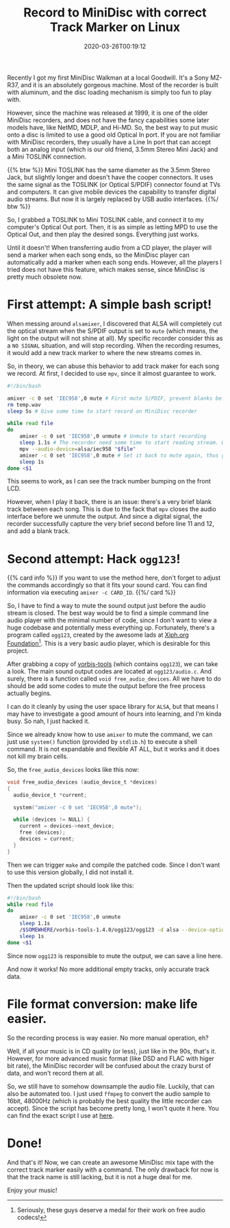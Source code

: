 #+TITLE: Record to MiniDisc with correct Track Marker on Linux
#+DATE: 2020-03-26T00:19:12
#+DESCRIPTION: "It still feels good to pick songs to fit on a physical thing."
#+TAGS[]: walkman linux
#+LICENSE: cc-sa
#+TOC: true
#+STARTUP: indent

Recently I got my first MiniDisc Walkman at a local Goodwill. It's a Sony MZ-R37, and it is an absolutely gorgeous machine. Most of the recorder is built with aluminum, and the disc loading mechanism is simply too fun to play with.

However, since the machine was released at 1999, it is one of the older MiniDisc recorders, and does not have the fancy capabilities some later models have, like NetMD, MDLP, and Hi-MD. So, the best way to put music onto a disc is limited to use a good old Optical In port. If you are not familiar with MiniDisc recorders, they usually have a Line In port that can accept both an analog input (which is our old friend, 3.5mm Stereo Mini Jack) and a Mini TOSLINK connection.

{{% btw %}}
Mini TOSLINK has the same diameter as the 3.5mm Stereo Jack, but slightly longer and doesn't have the cooper connectors. It uses the same signal as the TOSLINK (or Optical S/PDIF) connector found at TVs and computers. It can give mobile devices the capability to transfer digital audio streams. But now it is largely replaced by USB audio interfaces.
{{%/ btw %}}

So, I grabbed a TOSLINK to Mini TOSLINK cable, and connect it to my computer's Optical Out port. Then, it is as simple as letting MPD to use the Optical Out, and then play the desired songs. Everything just works.

Until it doesn't! When transferring audio from a CD player, the player will send a marker when each song ends, so the MiniDisc player can automatically add a marker when each song ends. However, all the players I tried does not have this feature, which makes sense, since MiniDisc is pretty much obsolete now.

* First attempt: A simple bash script!
When messing around ~alsamixer~, I discovered that ALSA will completely cut the optical stream when the S/PDIF output is set to =mute= (which means, the light on the output will not shine at all). My specific recorder consider this as a =NO SIGNAL= situation, and will stop recording. When the recording resumes, it would add a new track marker to where the new streams comes in. 

So, in theory, we can abuse this behavior to add track maker for each song we record. At first, I decided to use =mpv=, since it almost guarantee to work.

#+BEGIN_SRC bash
#!/bin/bash

amixer -c 0 set 'IEC958',0 mute # First mute S/PDIF, prevent blanks before first song
rm temp.wav
sleep 5s # Give some time to start record on MiniDisc recorder

while read file
do
	amixer -c 0 set 'IEC958',0 unmute # Unmute to start recording
	sleep 1.1s # The recorder need some time to start reading stream. Can adjust time if sense blank before song.
	mpv --audio-device=alsa/iec958 "$file"
	amixer -c 0 set 'IEC958',0 mute # Set it back to mute again, thus give us a track mark
	sleep 1s
done <$1
#+END_SRC

This seems to work, as I can see the track number bumping on the front LCD.

However, when I play it back, there is an issue: there's a very brief blank track between each song. This is due to the fack that =mpv= closes the audio interface before we unmute the output. And since a digital signal, the recorder successfully capture the very brief second before line 11 and 12, and add a blank track.

* Second attempt: Hack ~ogg123~!
{{% card info %}}
If you want to use the method here, don't forget to adjust the commands accordingly so that it fits your sound card. You can find information via executing ~amixer -c CARD_ID~.
{{%/ card %}}

So, I have to find a way to mute the sound output just before the audio stream is closed. The best way would be to find a simple command line audio player with the minimal number of code, since I don't want to view a huge codebase and potentially mess everything up. Fortunately, there's a program called ~ogg123~, created by the awesome lads at [[https://www.xiph.org/][Xiph.org Foundation]][fn:xiph]. This is a very basic audio player, which is desirable for this project.

[fn:xiph] Seriously, these guys deserve a medal for their work on free audio codecs!


After grabbing a copy of [[https://github.com/xiph/vorbis-tools][vorbis-tools]] (which contains ~ogg123~), we can take a look. The main sound output codes are located at ~ogg123/audio.c~. And surely, there is a function called ~void free_audio_devices~. All we have to do should be add some codes to mute the output before the free process actually begins.

I can do it cleanly by using the user space library for =ALSA=, but that means I may have to investigate a good amount of hours into learning, and I'm kinda busy. So nah, I just hacked it.

Since we already know how to use ~amixer~ to mute the command, we can just use ~system()~ function (provided by =stdlib.h=) to execute a shell command. It is not expandable and flexible AT ALL, but it works and it does not kill my brain cells. 

So, the ~free_audio_devices~ looks like this now:

#+BEGIN_SRC c
void free_audio_devices (audio_device_t *devices)
{
  audio_device_t *current;

  system("amixer -c 0 set 'IEC958',0 mute");

  while (devices != NULL) {
    current = devices->next_device;
    free (devices);
    devices = current;
  }
}
#+END_SRC

Then we can trigger ~make~ and compile the patched code. Since I don't want to use this version globally, I did not install it. 

Then the updated script should look like this:

#+BEGIN_SRC bash
#!/bin/bash
while read file
do
	amixer -c 0 set 'IEC958',0 unmute
	sleep 1.1s
	/$SOMEWHERE/vorbis-tools-1.4.0/ogg123/ogg123 -d alsa --device-option dev:hw:0,1 "$file"
	sleep 1s
done <$1
#+END_SRC

Since now ~ogg123~ is responsible to mute the output, we can save a line here.

And now it works! No more additional empty tracks, only accurate track data.

* File format conversion: make life easier.
So the recording process is way easier. No more manual operation, eh?

Well, if all your music is in CD quality (or less), just like in the 90s, that's it. However, for more advanced music format (like DSD and FLAC with higer bit rate), the MiniDisc recorder will be confused about the crazy burst of data, and won't record them at all.

So, we still have to somehow downsample the audio file. Luckily, that can also be automated too. I just used ~ffmpeg~ to convert the audio sample to 16bit, 48000Hz (which is probably the best quality the little recorder can accept). Since the script has become pretty long, I won't quote it here. You can find the exact script I use at [[https://github.com/szclsya/dotfiles/blob/master/bin/record_minidisc][here]].

* Done!
And that's it! Now, we can create an awesome MiniDisc mix tape with the correct track marker easily with a command. The only drawback for now is that the track name is still lacking, but it is not a huge deal for me.

Enjoy your music!
